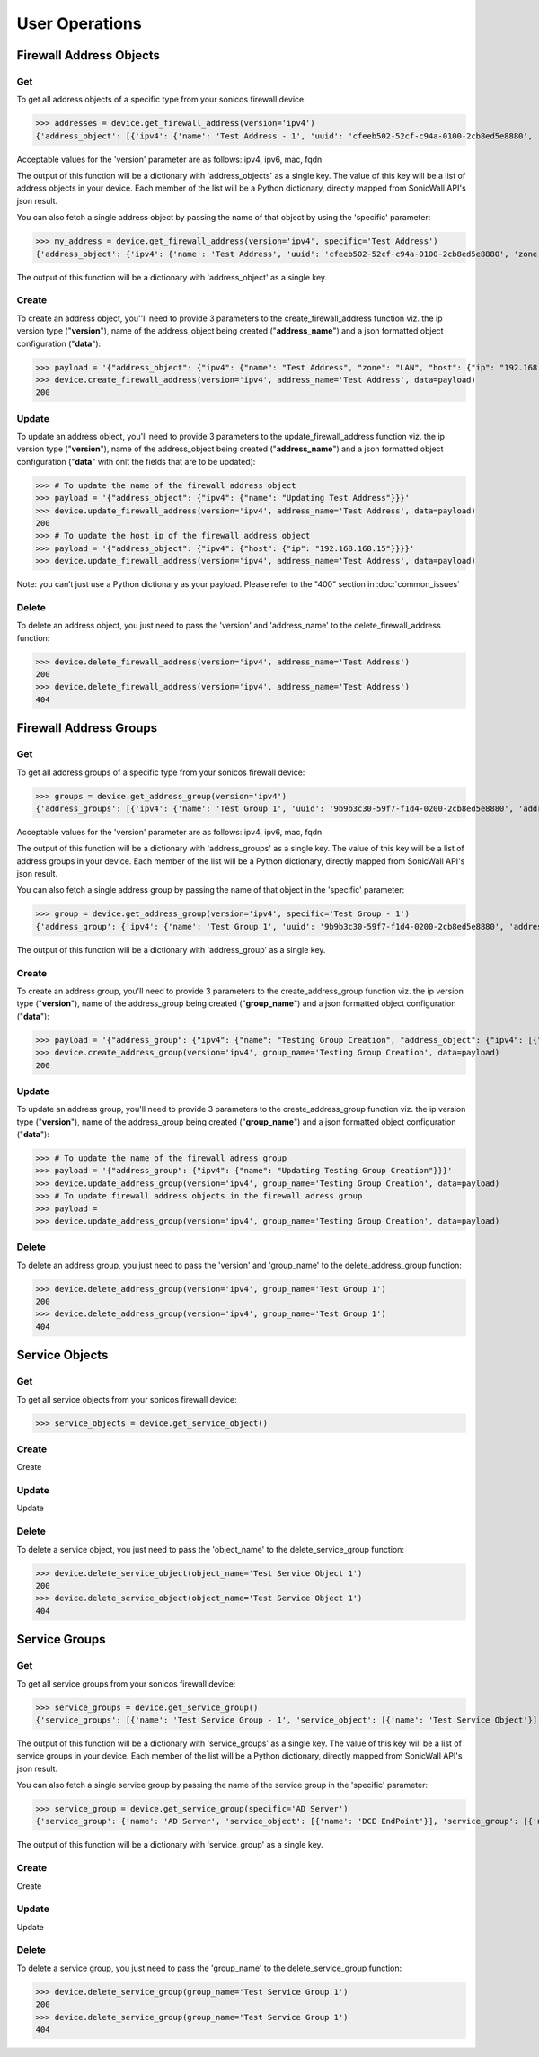 User Operations
===============

Firewall Address Objects
------------------------

Get
~~~
To get all address objects of a specific type from your sonicos firewall device:

>>> addresses = device.get_firewall_address(version='ipv4')
{'address_object': [{'ipv4': {'name': 'Test Address - 1', 'uuid': 'cfeeb502-52cf-c94a-0100-2cb8ed5e8880', 'zone': 'LAN', 'host': {'ip': '1.2.3.4'}}}, {'ipv4': {'name': 'Test Address - 2', 'uuid': 'cfeeb502-52cf-c94a-0100-2cb8ed5e8880', 'zone': 'LAN', 'host': {'ip': '1.2.3.4'}}}]}

Acceptable values for the 'version' parameter are as follows: ipv4, ipv6, mac, fqdn

The output of this function will be a dictionary with 'address_objects' as a single key. The value of this key will be a list of address objects in your device.
Each member of the list will be a Python dictionary, directly mapped from SonicWall API's json result.

You can also fetch a single address object by passing the name of that object by using the 'specific' parameter:

>>> my_address = device.get_firewall_address(version='ipv4', specific='Test Address')
{'address_object': {'ipv4': {'name': 'Test Address', 'uuid': 'cfeeb502-52cf-c94a-0100-2cb8ed5e8880', 'zone': 'LAN', 'host': {'ip': '1.2.3.4'}}}}

The output of this function will be a dictionary with 'address_object' as a single key.

Create
~~~~~~
To create an address object, you''ll need to provide 3 parameters to the create_firewall_address function viz. the ip version type ("**version**"), name of the address_object being created ("**address_name**") and a json formatted object configuration ("**data**"):

>>> payload = '{"address_object": {"ipv4": {"name": "Test Address", "zone": "LAN", "host": {"ip": "192.168.168.20"}}}}'
>>> device.create_firewall_address(version='ipv4', address_name='Test Address', data=payload)
200

Update
~~~~~~
To update an address object, you'll need to provide 3 parameters to the update_firewall_address function viz. the ip version type ("**version**"), name of the address_object being created ("**address_name**") and a json formatted object configuration ("**data**" with onlt the fields that are to be updated):

>>> # To update the name of the firewall address object
>>> payload = '{"address_object": {"ipv4": {"name": "Updating Test Address"}}}'
>>> device.update_firewall_address(version='ipv4', address_name='Test Address', data=payload)
200
>>> # To update the host ip of the firewall address object
>>> payload = '{"address_object": {"ipv4": {"host": {"ip": "192.168.168.15"}}}}'
>>> device.update_firewall_address(version='ipv4', address_name='Test Address', data=payload)

Note: you can’t just use a Python dictionary as your payload. Please refer to the "400" section in :doc:`common_issues`

Delete
~~~~~~
To delete an address object, you just need to pass the 'version' and 'address_name' to the delete_firewall_address function:

>>> device.delete_firewall_address(version='ipv4', address_name='Test Address')
200
>>> device.delete_firewall_address(version='ipv4', address_name='Test Address')
404

Firewall Address Groups
------------------------

Get
~~~
To get all address groups of a specific type from your sonicos firewall device:

>>> groups = device.get_address_group(version='ipv4')
{'address_groups': [{'ipv4': {'name': 'Test Group 1', 'uuid': '9b9b3c30-59f7-f1d4-0200-2cb8ed5e8880', 'address_object': {'ipv4': [{'name': 'Test Address - 1'}, {'name': 'Test Address - 2'}]}}}, {'ipv4': {'name': 'Test Group 2', 'uuid': 'd033fe5a-0c1b-df35-0200-2cb8ed5e8880', 'address_object': {'ipv4': [{'name': 'Test Address - 1'}, {'name': 'Test Address - 2'}]}}}]}

Acceptable values for the 'version' parameter are as follows: ipv4, ipv6, mac, fqdn

The output of this function will be a dictionary with 'address_groups' as a single key. The value of this key will be a list of address groups in your device. Each member of the list will be a Python dictionary, directly mapped from SonicWall API's json result.

You can also fetch a single address group by passing the name of that object in the 'specific' parameter:

>>> group = device.get_address_group(version='ipv4', specific='Test Group - 1')
{'address_group': {'ipv4': {'name': 'Test Group 1', 'uuid': '9b9b3c30-59f7-f1d4-0200-2cb8ed5e8880', 'address_object': {'ipv4': [{'name': 'Test Address - 1'}, {'name': 'Test Address - 2'}]}}}}

The output of this function will be a dictionary with 'address_group' as a single key.

Create
~~~~~~
To create an address group, you'll need to provide 3 parameters to the create_address_group function viz. the ip version type ("**version**"), name of the address_group being created ("**group_name**") and a json formatted object configuration ("**data**"):

>>> payload = '{"address_group": {"ipv4": {"name": "Testing Group Creation", "address_object": {"ipv4": [{"name": "Updating Test Address"}]}}}}'
>>> device.create_address_group(version='ipv4', group_name='Testing Group Creation', data=payload)
200

Update
~~~~~~
To update an address group, you'll need to provide 3 parameters to the create_address_group function viz. the ip version type ("**version**"), name of the address_group being created ("**group_name**") and a json formatted object configuration ("**data**"):

>>> # To update the name of the firewall adress group
>>> payload = '{"address_group": {"ipv4": {"name": "Updating Testing Group Creation"}}}'
>>> device.update_address_group(version='ipv4', group_name='Testing Group Creation', data=payload)
>>> # To update firewall address objects in the firewall adress group
>>> payload =
>>> device.update_address_group(version='ipv4', group_name='Testing Group Creation', data=payload)


Delete
~~~~~~
To delete an address group, you just need to pass the 'version' and 'group_name' to the delete_address_group function:

>>> device.delete_address_group(version='ipv4', group_name='Test Group 1')
200
>>> device.delete_address_group(version='ipv4', group_name='Test Group 1')
404

Service Objects
------------------------

Get
~~~
To get all service objects from your sonicos firewall device:

>>> service_objects = device.get_service_object()

Create
~~~~~~
Create

Update
~~~~~~
Update

Delete
~~~~~~
To delete a service object, you just need to pass the 'object_name' to the delete_service_group function:

>>> device.delete_service_object(object_name='Test Service Object 1')
200
>>> device.delete_service_object(object_name='Test Service Object 1')
404

Service Groups
------------------------

Get
~~~
To get all service groups from your sonicos firewall device:

>>> service_groups = device.get_service_group()
{'service_groups': [{'name': 'Test Service Group - 1', 'service_object': [{'name': 'Test Service Object'}], 'service_group': [{'name': 'AD NetBios Services'}]}, {'name': 'Test Service Group - 2', 'service_object': [{'name': 'Test Service Object - 2'}], 'service_group': [{'name': 'AD NetBios Services'}]}]}

The output of this function will be a dictionary with 'service_groups' as a single key. The value of this key will be a list of service groups in your device. Each member of the list will be a Python dictionary, directly mapped from SonicWall API's json result.

You can also fetch a single service group by passing the name of the service group in the 'specific' parameter:

>>> service_group = device.get_service_group(specific='AD Server')
{'service_group': {'name': 'AD Server', 'service_object': [{'name': 'DCE EndPoint'}], 'service_group': [{'name': 'AD NetBios Services'}]}}

The output of this function will be a dictionary with 'service_group' as a single key.

Create
~~~~~~
Create

Update
~~~~~~
Update

Delete
~~~~~~
To delete a service group, you just need to pass the 'group_name' to the delete_service_group function:

>>> device.delete_service_group(group_name='Test Service Group 1')
200
>>> device.delete_service_group(group_name='Test Service Group 1')
404